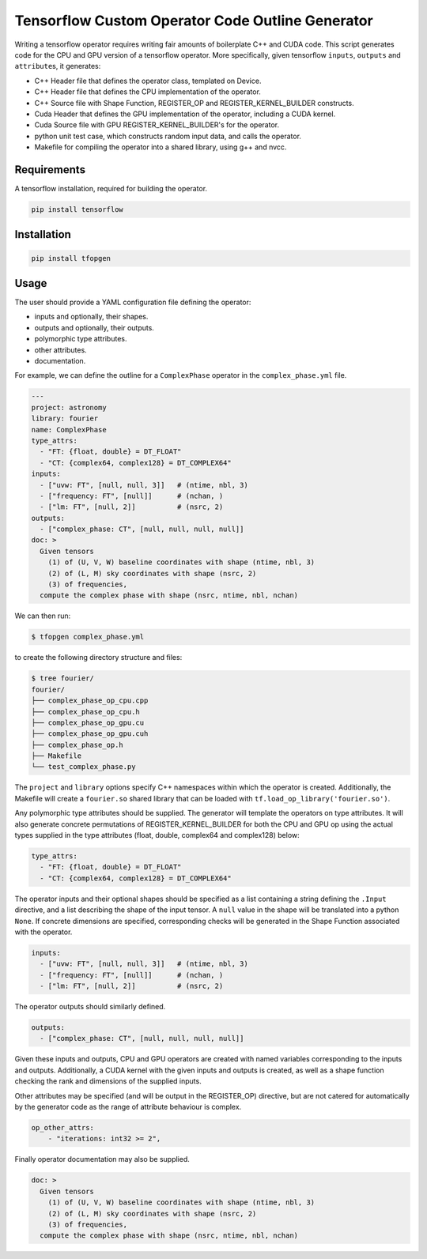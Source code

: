 Tensorflow Custom Operator Code Outline Generator
=================================================

.. image:: https://travis-ci.org/sjperkins/tfopgen.svg?branch=master
    :target: https://travis-ci.org/sjperkins/tfopgen

Writing a tensorflow operator requires writing fair amounts of
boilerplate C++ and CUDA code. This script generates code for the CPU
and GPU version of a tensorflow operator. More specifically, given
tensorflow ``inputs``, ``outputs`` and ``attribute``\ s, it generates:

-  C++ Header file that defines the operator class, templated on Device.
-  C++ Header file that defines the CPU implementation of the operator.
-  C++ Source file with Shape Function, REGISTER\_OP and
   REGISTER\_KERNEL\_BUILDER constructs.
-  Cuda Header that defines the GPU implementation of the operator,
   including a CUDA kernel.
-  Cuda Source file with GPU REGISTER\_KERNEL\_BUILDER's for the
   operator.
-  python unit test case, which constructs random input data, and calls
   the operator.
-  Makefile for compiling the operator into a shared library, using g++
   and nvcc.

Requirements
------------

A tensorflow installation, required for building the operator.

.. code:: bash

    pip install tensorflow


Installation
------------

.. code:: bash

    pip install tfopgen

Usage
-----

The user should provide a YAML configuration file defining the operator:

-  inputs and optionally, their shapes.
-  outputs and optionally, their outputs.
-  polymorphic type attributes.
-  other attributes.
-  documentation.

For example, we can define the outline for a ``ComplexPhase`` operator in the ``complex_phase.yml`` file.

.. code:: yaml

    ---
    project: astronomy
    library: fourier
    name: ComplexPhase
    type_attrs:
      - "FT: {float, double} = DT_FLOAT"
      - "CT: {complex64, complex128} = DT_COMPLEX64"
    inputs:
      - ["uvw: FT", [null, null, 3]]   # (ntime, nbl, 3)
      - ["frequency: FT", [null]]      # (nchan, )
      - ["lm: FT", [null, 2]]          # (nsrc, 2)
    outputs:
      - ["complex_phase: CT", [null, null, null, null]]
    doc: >
      Given tensors
        (1) of (U, V, W) baseline coordinates with shape (ntime, nbl, 3)
        (2) of (L, M) sky coordinates with shape (nsrc, 2)
        (3) of frequencies,
      compute the complex phase with shape (nsrc, ntime, nbl, nchan)

We can then run:

.. code:: bash

    $ tfopgen complex_phase.yml

to create the following directory structure and files:

.. code:: bash

    $ tree fourier/
    fourier/
    ├── complex_phase_op_cpu.cpp
    ├── complex_phase_op_cpu.h
    ├── complex_phase_op_gpu.cu
    ├── complex_phase_op_gpu.cuh
    ├── complex_phase_op.h
    ├── Makefile
    └── test_complex_phase.py

The ``project`` and ``library`` options specify C++ namespaces within
which the operator is created. Additionally, the Makefile will create a
``fourier.so`` shared library that can be loaded with ``tf.load_op_library('fourier.so')``.

Any polymorphic type attributes should be supplied. The generator will
template the operators on type attributes. It will also generate
concrete permutations of REGISTER\_KERNEL\_BUILDER for both the CPU and
GPU op using the actual types supplied in the type attributes (float,
double, complex64 and complex128) below:

.. code:: yaml

    type_attrs:
      - "FT: {float, double} = DT_FLOAT"
      - "CT: {complex64, complex128} = DT_COMPLEX64"


The operator inputs and their optional shapes should be specified as a
list containing a string defining the ``.Input`` directive, and a list
describing the shape of the input tensor. A ``null`` value in the shape
will be translated into a python ``None``. If concrete dimensions are specified,
corresponding checks will be generated in the Shape Function associated with the
operator.

.. code:: yaml

    inputs:
      - ["uvw: FT", [null, null, 3]]   # (ntime, nbl, 3)
      - ["frequency: FT", [null]]      # (nchan, )
      - ["lm: FT", [null, 2]]          # (nsrc, 2)

The operator outputs should similarly defined.

.. code:: yaml

    outputs:
      - ["complex_phase: CT", [null, null, null, null]]

Given these inputs and outputs, CPU and GPU operators are created with
named variables corresponding to the inputs and outputs. Additionally, a
CUDA kernel with the given inputs and outputs is created, as well as a
shape function checking the rank and dimensions of the supplied inputs.


Other attributes may be specified (and will be output in the
REGISTER\_OP) directive, but are not catered for automatically by the
generator code as the range of attribute behaviour is complex.

.. code:: yaml

    op_other_attrs:
        - "iterations: int32 >= 2",

Finally operator documentation may also be supplied.

.. code:: yaml

    doc: >
      Given tensors
        (1) of (U, V, W) baseline coordinates with shape (ntime, nbl, 3)
        (2) of (L, M) sky coordinates with shape (nsrc, 2)
        (3) of frequencies,
      compute the complex phase with shape (nsrc, ntime, nbl, nchan)


